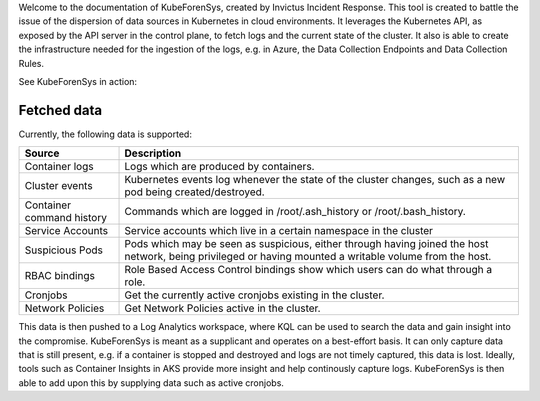 Welcome to the documentation of KubeForenSys, created by Invictus Incident Response. This tool is created to battle the issue of the dispersion of
data sources in Kubernetes in cloud environments. It leverages the Kubernetes API, as exposed by the API server in the control plane, to fetch logs and the current state of the cluster.
It also is able to create the infrastructure needed for the ingestion of the logs, e.g. in Azure, the Data Collection Endpoints and Data Collection Rules.

See KubeForenSys in action:

.. image:: /Images/Resource-creation.png
  :width: 80%
  :alt: Fetching data

.. image:: /Images/Getting-data.png
  :width: 50%
  :alt: Resources created

Fetched data
--------------

Currently, the following data is supported:

===================================== =========================================================================================================================================================================== 
  Source                                Description                                                                                                                                                                
===================================== =========================================================================================================================================================================== 
Container logs                        Logs which are produced by containers.
Cluster events                        Kubernetes events log whenever the state of the cluster changes, such as a new pod being created/destroyed.          
Container command history             Commands which are logged in /root/.ash_history or /root/.bash_history.                        
Service Accounts                      Service accounts which live in a certain namespace in the cluster                                                                                       
Suspicious Pods                       Pods which may be seen as suspicious, either through having joined the host network, being privileged or having mounted a writable volume from the host.                                                                                   
RBAC bindings                         Role Based Access Control bindings show which users can do what through a role.              
Cronjobs                              Get the currently active cronjobs existing in the cluster.                                                                                        
Network Policies                      Get Network Policies active in the cluster.                                                                                                                                                                                                       
===================================== =========================================================================================================================================================================== 


This data is then pushed to a Log Analytics workspace, where KQL can be used to search the data and gain insight into the compromise. KubeForenSys is meant as a supplicant and operates on a best-effort basis.
It can only capture data that is still present, e.g. if a container is stopped and destroyed and logs are not timely captured, this data is lost. Ideally, tools such as Container Insights in AKS
provide more insight and help continously capture logs. KubeForenSys is then able to add upon this by supplying data such as active cronjobs.